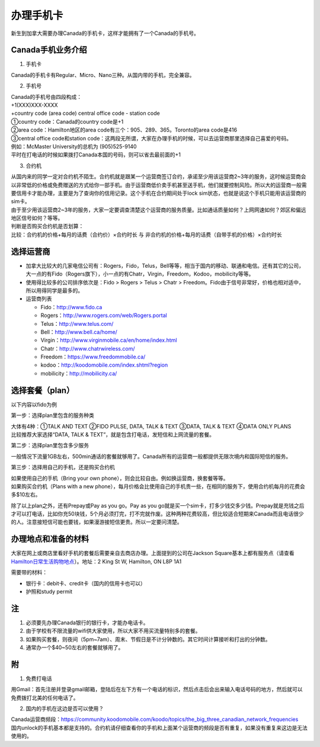 ﻿办理手机卡
============================
新生到加拿大需要办理Canada的手机卡，这样才能拥有了一个Canada的手机号。

Canada手机业务介绍
----------------------------------------------------------
1. 手机卡

| Canada的手机卡有Regular、Micro、Nano三种。从国内带的手机，完全兼容。

2. 手机号

| Canada的手机号由四段构成：
| +1(XXX)XXX-XXXX
| +country code (area code) central office code - station code
| ①country code：Canada的country code是+1
| ②area code：Hamilton地区的area code有三个：905、289、365。Toronto的area code是416
| ③central office code和station code：这两段无所谓，大家在办理手机的时候，可以去运营商那里选择自己喜爱的号码。
| 例如：McMaster University的总机为 (905)525-9140
| 平时在打电话的时候如果拨打Canada本国的号码，则可以省去最前面的+1

3. 合约机

| 从国内来的同学一定对合约机不陌生。合约机就是跟某一个运营商签订合约，承诺至少用该运营商2~3年的服务，这时候运营商会以非常低的价格或免费赠送的方式给你一部手机。由于运营商低价卖手机甚至送手机，他们就要控制风险。所以大的运营商一般需要信用卡才能办理，主要是为了查询你的信用记录。这个手机在合约期间处于lock sim状态，也就是说这个手机只能用该运营商的sim卡。
| 由于至少用该运营商2~3年的服务，大家一定要调查清楚这个运营商的服务质量。比如通话质量如何？上网网速如何？郊区和偏远地区信号如何？等等。
| 判断是否购买合约机是否划算：
| 比较：合约机的价格+每月的话费（合约价）×合约时长 与 非合约机的价格+每月的话费（自带手机的价格）×合约时长

选择运营商
-------------------------------------------- 
- 加拿大比较大的几家电信公司有：Rogers，Fido，Telus，Bell等等，相当于国内的移动、联通和电信。还有其它的公司，大一点的有Fido（Rogers旗下），小一点的有Chatr，Virgin，Freedom，Kodoo，mobilicity等等。 
- 使用得比较多的公司排序依次是：Fido > Rogers > Telus > Chatr > Freedom。Fido由于信号非常好，价格也相对适中，所以用得同学是最多的。
- 运营商列表

  - Fido：http://www.fido.ca
  - Rogers：http://www.rogers.com/web/Rogers.portal 
  - Telus：http://www.telus.com/ 
  - Bell：http://www.bell.ca/home/ 
  - Virgin：http://www.virginmobile.ca/en/home/index.html 
  - Chatr：http://www.chatrwireless.com/ 
  - Freedom：https://www.freedommobile.ca/
  - kodoo：http://koodomobile.com/index.shtml?region 
  - mobilicity：http://mobilicity.ca/ 

选择套餐（plan）
-------------------------------------------- 
以下内容以fido为例

.. image:: /resource/ShouJi.png
   :align: center

第一步：选择plan里包含的服务种类

| 大体有4种：①TALK AND TEXT ②FIDO PULSE, DATA, TALK & TEXT ③DATA, TALK & TEXT ④DATA ONLY PLANS
| 比较推荐大家选择“DATA, TALK & TEXT”，就是包含打电话，发短信和上网流量的套餐。

第二步：选择plan里包含多少服务

| 一般情况下流量1GB左右，500min通话的套餐就够用了。Canada所有的运营商一般都提供无限次境内和国际短信的服务。

第三步：选择用自己的手机，还是购买合约机

| 如果使用自己的手机（Bring your own phone），则会比较自由。例如换运营商，换套餐等等。
| 如果购买合约机（Plans with a new phone），每月价格会比使用自己的手机贵一些，在相同的服务下，使用合约机每月的花费会多$10左右。

除了以上plan之外，还有Prepay或Pay as you go。Pay as you go就是买一个sim卡，打多少钱交多少钱。Prepay就是充钱之后才可以打电话，比如你充50块钱，5个月必须打完，打不完就作废。这种两种花费较高，但比较适合短期来Canada而且电话很少的人。注意接短信可能也要钱，如果漫游接短信更贵。所以一定要问清楚。 

办理地点和准备的材料
-------------------------------------------- 
大家在网上或商店里看好手机的套餐后需要亲自去商店办理。上面提到的公司在Jackson Square基本上都有服务点（请查看 `Hamilton日常生活购物地点`_）。地址：2 King St W, Hamilton, ON L8P 1A1

需要带的材料：

- 银行卡：debit卡、credit卡（国内的信用卡也可以）
- 护照和study permit

注
-------------------------------------------- 
1) 必须要先办理Canada银行的银行卡，才能办电话卡。
#) 由于学校有不限流量的wifi供大家使用，所以大家不用买流量特别多的套餐。
#) 如果购买套餐，则夜间（5pm~7am）、周末、节假日是不计分钟数的。其它时间计算接听和打出的分钟数。
#) 通常办一个$40~50左右的套餐就够用了。

附
--------------------
1. 免费打电话

| 用Gmail：首先注册并登录gmail邮箱，登陆后在左下方有一个电话的标识，然后点击后会出来输入电话号码的地方，然后就可以免费拨打北美的任何电话了。 

.. image:: /resource/ShouJi_2.png
   :align: center
   :scale: 40%

2. 国内的手机在这边是否可以使用？

| Canada运营商频段：https://community.koodomobile.com/koodo/topics/the_big_three_canadian_network_frequencies
| 国内unlock的手机基本都是支持的。合约机请仔细查看你的手机和上面某个运营商的频段是否有重复，如果没有重复来这边是无法使用的。



.. _Hamilton日常生活购物地点: HamiltonRiChangGouWuDiDian.html#jackson-square